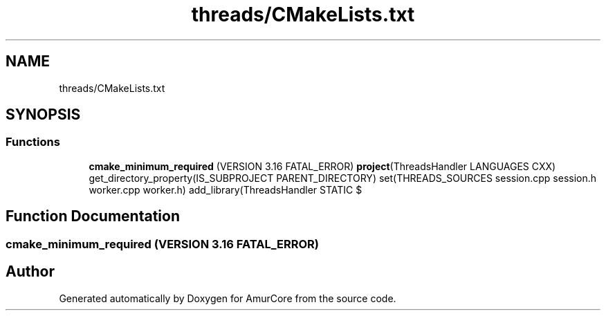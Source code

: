 .TH "threads/CMakeLists.txt" 3 "Sat Feb 1 2025" "Version 1.0" "AmurCore" \" -*- nroff -*-
.ad l
.nh
.SH NAME
threads/CMakeLists.txt
.SH SYNOPSIS
.br
.PP
.SS "Functions"

.in +1c
.ti -1c
.RI "\fBcmake_minimum_required\fP (VERSION 3\&.16 FATAL_ERROR) \fBproject\fP(ThreadsHandler LANGUAGES CXX) get_directory_property(IS_SUBPROJECT PARENT_DIRECTORY) set(THREADS_SOURCES session\&.cpp session\&.h worker\&.cpp worker\&.h) add_library(ThreadsHandler STATIC $"
.br
.in -1c
.SH "Function Documentation"
.PP 
.SS "cmake_minimum_required (VERSION 3\&.16 FATAL_ERROR)"

.SH "Author"
.PP 
Generated automatically by Doxygen for AmurCore from the source code\&.

